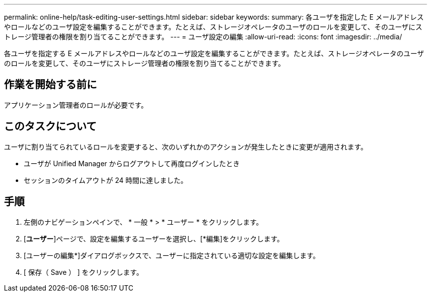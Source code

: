 ---
permalink: online-help/task-editing-user-settings.html 
sidebar: sidebar 
keywords:  
summary: 各ユーザを指定した E メールアドレスやロールなどのユーザ設定を編集することができます。たとえば、ストレージオペレータのユーザのロールを変更して、そのユーザにストレージ管理者の権限を割り当てることができます。 
---
= ユーザ設定の編集
:allow-uri-read: 
:icons: font
:imagesdir: ../media/


[role="lead"]
各ユーザを指定する E メールアドレスやロールなどのユーザ設定を編集することができます。たとえば、ストレージオペレータのユーザのロールを変更して、そのユーザにストレージ管理者の権限を割り当てることができます。



== 作業を開始する前に

アプリケーション管理者のロールが必要です。



== このタスクについて

ユーザに割り当てられているロールを変更すると、次のいずれかのアクションが発生したときに変更が適用されます。

* ユーザが Unified Manager からログアウトして再度ログインしたとき
* セッションのタイムアウトが 24 時間に達しました。




== 手順

. 左側のナビゲーションペインで、 * 一般 * > * ユーザー * をクリックします。
. [*ユーザー*]ページで、設定を編集するユーザーを選択し、[*編集]をクリックします。
. [ユーザーの編集*]ダイアログボックスで、ユーザーに指定されている適切な設定を編集します。
. [ 保存（ Save ） ] をクリックします。


